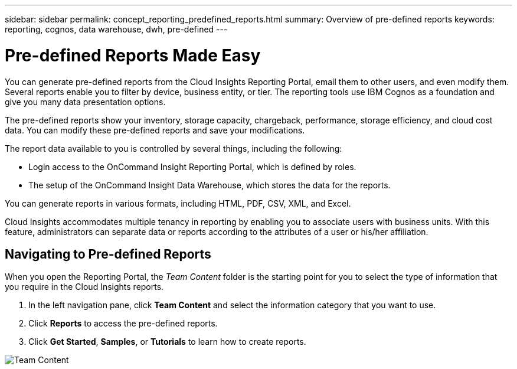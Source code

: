 ---
sidebar: sidebar
permalink: concept_reporting_predefined_reports.html
summary: Overview of pre-defined reports
keywords: reporting, cognos, data warehouse, dwh, pre-defined
---

= Pre-defined Reports Made Easy

:toc: macro
:hardbreaks:
:toclevels: 2
:nofooter:
:icons: font
:linkattrs:
:imagesdir: ./media/

[.lead]
You can generate pre-defined reports from the Cloud Insights Reporting Portal, email them to other users, and even modify them. Several reports enable you to filter by device, business entity, or tier. The reporting tools use IBM Cognos as a foundation and give you many data presentation options.

The pre-defined reports show your inventory, storage capacity, chargeback, performance, storage efficiency, and cloud cost data. You can modify these pre-defined reports and save your modifications.

The report data available to you is controlled by several things, including the following:

* Login access to the OnCommand Insight Reporting Portal, which is defined by roles.
* The setup of the OnCommand Insight Data Warehouse, which stores the data for the reports.

You can generate reports in various formats, including HTML, PDF, CSV, XML, and Excel.

Cloud Insights accommodates multiple tenancy in reporting by enabling you to associate users with business units. With this feature, administrators can separate data or reports according to the attributes of a user or his/her affiliation.

== Navigating to Pre-defined Reports

When you open the Reporting Portal, the _Team Content_ folder is the starting point for you to select the type of information that you require in the Cloud Insights reports.

. In the left navigation pane, click *Team Content* and select the information category that you want to use.
. Click *Reports* to access the pre-defined reports.
. Click *Get Started*, *Samples*, or *Tutorials* to learn how to create reports.

image:Reporting-TeamContent/png[Team Content]
